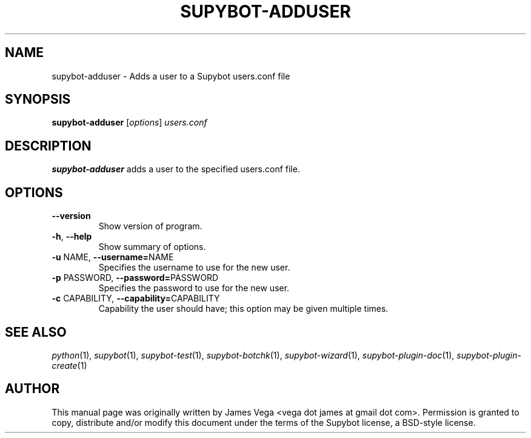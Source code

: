 .\" Process this file with
.\" groff -man -Tascii supybot-adduser.1
.\"
.TH SUPYBOT-ADDUSER 1 "APRIL 2005"
.SH NAME
supybot-adduser \- Adds a user to a Supybot users.conf file
.SH SYNOPSIS
.B supybot-adduser
.RI [ options ] " users.conf
.SH DESCRIPTION
.B supybot-adduser
adds a user to the specified users.conf file.
.SH OPTIONS
.TP
.B \-\^\-version
Show version of program.
.TP
.BR \-h ", " \-\^\-help
Show summary of options.
.TP
.BR \-u " NAME" "\fR,\fP \-\^\-username=" NAME
Specifies the username to use for the new user.
.TP
.BR \-p " PASSWORD" "\fR,\fP \-\^\-password=" PASSWORD
Specifies the password to use for the new user.
.TP
.BR \-c " CAPABILITY" "\fR,\fP \-\^\-capability=" CAPABILITY
Capability the user should have; this option may be given
multiple times.
.SH "SEE ALSO"
.IR python (1),
.IR supybot (1),
.IR supybot-test (1),
.IR supybot-botchk (1),
.IR supybot-wizard (1),
.IR supybot-plugin-doc (1),
.IR supybot-plugin-create (1)
.SH AUTHOR
This manual page was originally written by James Vega
<vega dot james at gmail dot com>.  Permission is granted to copy,
distribute and/or modify this document under the terms of the Supybot
license, a BSD-style license.
